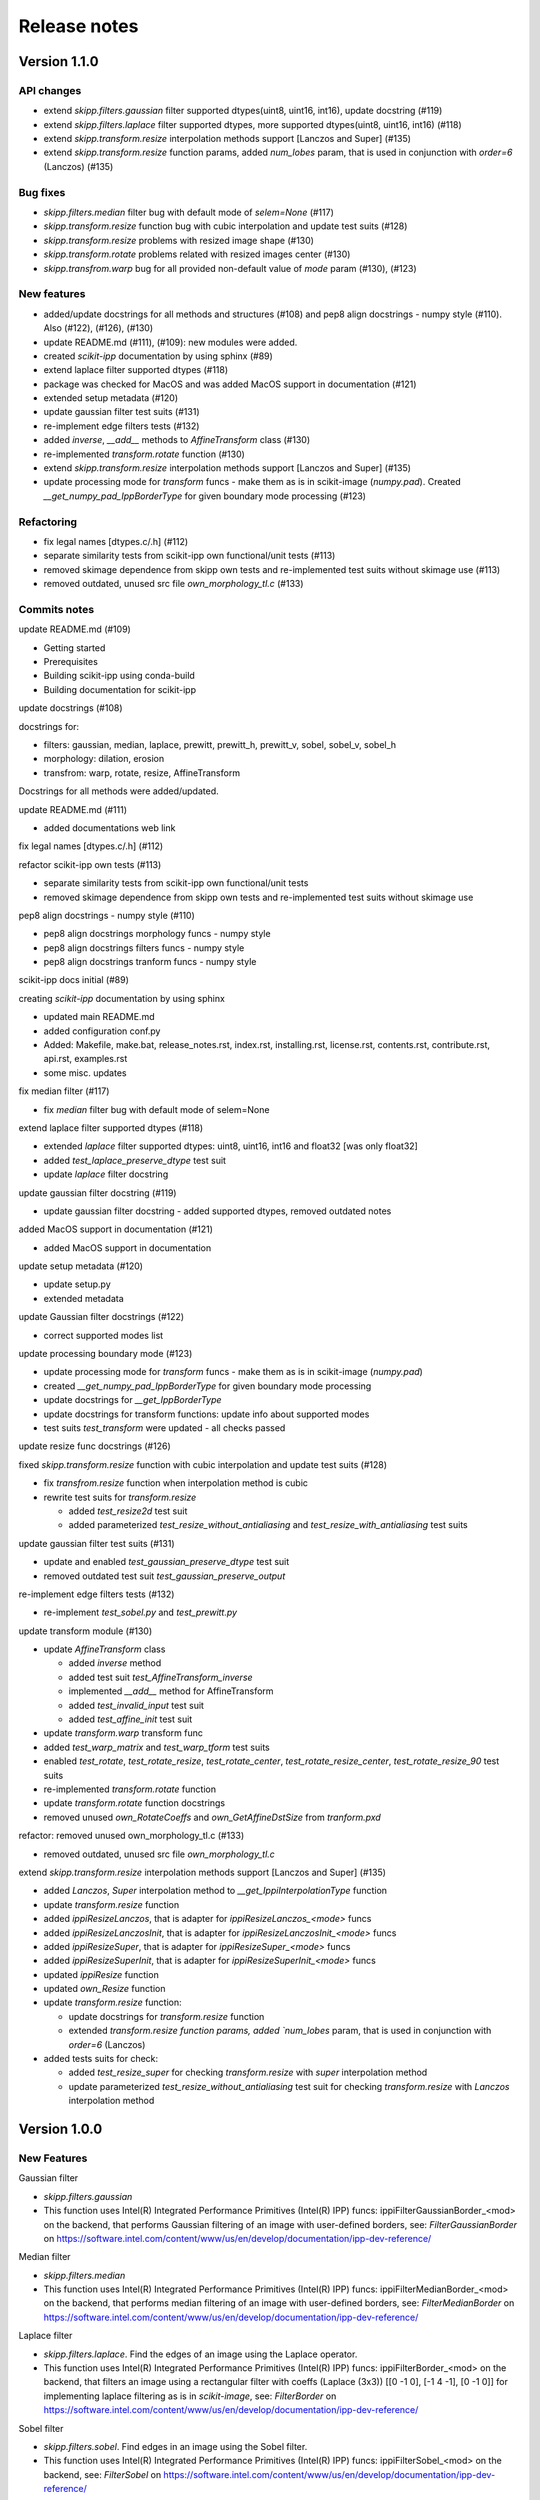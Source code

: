 Release notes
=============


Version 1.1.0
-------------

API changes
^^^^^^^^^^^

* extend `skipp.filters.gaussian` filter supported dtypes(uint8, uint16, int16), update docstring (#119)

* extend `skipp.filters.laplace` filter supported dtypes, more supported dtypes(uint8, uint16, int16) (#118)

* extend `skipp.transform.resize` interpolation methods support [Lanczos and Super] (#135)

* extend `skipp.transform.resize` function params, added `num_lobes` param, that is used in conjunction with `order=6` (Lanczos) (#135)



Bug fixes
^^^^^^^^^

* `skipp.filters.median` filter bug with default mode of `selem=None` (#117)

* `skipp.transform.resize` function bug with cubic interpolation and update test suits (#128)

* `skipp.transform.resize` problems with resized image shape (#130)

* `skipp.transform.rotate` problems related with resized images center (#130)

* `skipp.transfrom.warp` bug for all provided non-default value of `mode` param (#130), (#123)



New features
^^^^^^^^^^^^

* added/update docstrings for all methods and structures (#108) and pep8 align docstrings - numpy style (#110). Also (#122), (#126), (#130)

* update README.md (#111), (#109): new modules were added.

* created `scikit-ipp` documentation by using sphinx (#89)

* extend laplace filter supported dtypes (#118)

* package was checked for MacOS and was added MacOS support in documentation (#121)

* extended setup metadata (#120)

* update gaussian filter test suits (#131)

* re-implement edge filters tests (#132)

* added `inverse`, `__add__` methods to `AffineTransform` class (#130)

* re-implemented `transform.rotate` function (#130)

* extend `skipp.transform.resize` interpolation methods support [Lanczos and Super] (#135)

* update processing mode for `transform` funcs - make them as is in scikit-image (`numpy.pad`). Created `__get_numpy_pad_IppBorderType` for given boundary mode processing (#123)



Refactoring
^^^^^^^^^^^
* fix legal names [dtypes.c/.h] (#112)

* separate similarity tests from scikit-ipp own functional/unit tests (#113)

* removed skimage dependence from skipp own tests and re-implemented test suits without skimage use (#113)

* removed outdated, unused src file `own_morphology_tl.c` (#133)



Commits notes
^^^^^^^^^^^^^

update README.md (#109)

* Getting started

* Prerequisites

* Building scikit-ipp using conda-build

* Building documentation for scikit-ipp



update docstrings (#108)

docstrings for:

* filters: gaussian, median, laplace, prewitt, prewitt_h, prewitt_v, sobel, sobel_v, sobel_h

* morphology: dilation, erosion

* transfrom: warp, rotate, resize, AffineTransform

Docstrings for all methods were added/updated.   



update README.md (#111)

* added documentations web link



fix legal names [dtypes.c/.h] (#112)



refactor scikit-ipp own tests (#113)

* separate similarity tests from scikit-ipp own functional/unit tests

* removed skimage dependence from skipp own tests and re-implemented test suits without skimage use



pep8 align docstrings - numpy style (#110)

* pep8 align docstrings morphology funcs - numpy style

* pep8 align docstrings filters funcs - numpy style

* pep8 align docstrings tranform funcs - numpy style



scikit-ipp docs initial (#89)

creating `scikit-ipp` documentation by using sphinx

* updated main README.md

* added configuration conf.py

* Added: Makefile, make.bat, release_notes.rst, index.rst, installing.rst, license.rst, contents.rst, contribute.rst, api.rst, examples.rst

* some misc. updates



fix median filter (#117)

* fix `median` filter bug with default mode of selem=None



extend laplace filter supported dtypes (#118)

* extended `laplace` filter supported dtypes: uint8, uint16, int16 and float32 [was only float32]

* added `test_laplace_preserve_dtype` test suit

* update `laplace` filter docstring



update gaussian filter docstring (#119)

* update gaussian filter docstring - added supported dtypes, removed outdated notes



added MacOS support in documentation (#121)

* added MacOS support in documentation



update setup metadata (#120)

* update setup.py

* extended metadata



update Gaussian filter docstrings (#122)

* correct supported modes list



update processing boundary mode (#123)

* update processing mode for `transform` funcs - make them as is in scikit-image (`numpy.pad`)

* created `__get_numpy_pad_IppBorderType` for given boundary mode processing

* update docstrings for `__get_IppBorderType`

* update docstrings for transform functions: update info about supported modes

* test suits `test_transform` were updated - all checks passed



update resize func docstrings (#126)



fixed `skipp.transform.resize` function with cubic interpolation and update test suits (#128)

* fix `transfrom.resize` function when interpolation method is cubic

* rewrite test suits for `transform.resize`

  - added `test_resize2d` test suit

  - added parameterized `test_resize_without_antialiasing` and `test_resize_with_antialiasing` test suits



update gaussian filter test suits (#131)

* update and enabled `test_gaussian_preserve_dtype` test suit

* removed outdated test suit `test_gaussian_preserve_output`



re-implement edge filters tests (#132)

* re-implement `test_sobel.py` and `test_prewitt.py`



update transform module (#130)

* update `AffineTransform` class

  + added `inverse` method

  + added test suit `test_AffineTransform_inverse`

  + implemented `__add__` method for AffineTransform

  + added `test_invalid_input` test suit

  + added `test_affine_init` test suit

* update `transform.warp` transform func

* added `test_warp_matrix` and `test_warp_tform` test suits

* enabled `test_rotate`, `test_rotate_resize`, `test_rotate_center`, `test_rotate_resize_center`, `test_rotate_resize_90` test suits

* re-implemented `transform.rotate` function

* update `transform.rotate` function docstrings

* removed unused `own_RotateCoeffs` and `own_GetAffineDstSize` from `tranform.pxd`



refactor: removed unused own_morphology_tl.c (#133)

* removed outdated, unused src file `own_morphology_tl.c`



extend `skipp.transform.resize` interpolation methods support [Lanczos and Super] (#135)

* added `Lanczos`, `Super` interpolation method to `__get_IppiInterpolationType` function

* update `transform.resize` function

* added `ippiResizeLanczos`, that is adapter for `ippiResizeLanczos_<mode>` funcs

* added `ippiResizeLanczosInit`, that is adapter for `ippiResizeLanczosInit_<mode>` funcs

* added `ippiResizeSuper`, that is adapter for `ippiResizeSuper_<mode>` funcs

* added `ippiResizeSuperInit`, that is adapter for `ippiResizeSuperInit_<mode>` funcs

* updated `ippiResize` function

* updated `own_Resize` function

* update `transform.resize` function:

  + update docstrings for `transform.resize` function

  + extended `transform.resize function params, added `num_lobes` param, that is used in conjunction with `order=6` (Lanczos)

* added tests suits for check:

  + added `test_resize_super` for checking `transform.resize` with `super` interpolation method

  + update parameterized `test_resize_without_antialiasing` test suit for checking `transform.resize` with `Lanczos` interpolation method


Version 1.0.0
-------------


New Features
^^^^^^^^^^^^

Gaussian filter

* `skipp.filters.gaussian`

* This function uses Intel(R) Integrated Performance Primitives (Intel(R) IPP) funcs: ippiFilterGaussianBorder_<mod> on the backend, that performs Gaussian filtering of an image with user-defined borders, see: `FilterGaussianBorder` on https://software.intel.com/content/www/us/en/develop/documentation/ipp-dev-reference/


Median filter

* `skipp.filters.median`

* This function uses Intel(R) Integrated Performance Primitives (Intel(R) IPP) funcs: ippiFilterMedianBorder_<mod> on the backend, that performs median filtering of an image with user-defined borders, see: `FilterMedianBorder` on https://software.intel.com/content/www/us/en/develop/documentation/ipp-dev-reference/


Laplace filter

* `skipp.filters.laplace`. Find the edges of an image using the Laplace operator.

* This function uses Intel(R) Integrated Performance Primitives (Intel(R) IPP) funcs: ippiFilterBorder_<mod> on the backend, that filters an image using a rectangular filter with coeffs (Laplace (3x3)) [[0 -1 0], [-1 4 -1], [0 -1 0]] for implementing laplace filtering as is in `scikit-image`, see: `FilterBorder` on https://software.intel.com/content/www/us/en/develop/documentation/ipp-dev-reference/


Sobel filter

* `skipp.filters.sobel`. Find edges in an image using the Sobel filter. 

* This function uses Intel(R) Integrated Performance Primitives (Intel(R) IPP) funcs: ippiFilterSobel_<mod> on the backend, see: `FilterSobel` on https://software.intel.com/content/www/us/en/develop/documentation/ipp-dev-reference/


Horizontal Sobel filter

* `skipp.filters.sobel_h`. Find the horizontal edges of an image using the Sobel transform.

* This function uses Intel(R) Integrated Performance Primitives (Intel(R) IPP) funcs: ippiFilterSobelHorizBorder_<mod> on the backend, see: `FilterSobelHorizBorder` on https://software.intel.com/content/www/us/en/develop/documentation/ipp-dev-reference/


Vertical Sobel filter

* `skipp.filters.sobel_v`. Find the vertical edges of an image using the Sobel transform. 

* This function uses Intel(R) Integrated Performance Primitives (Intel(R) IPP) funcs: ippiFilterSobelVertBorder_<mod> on the backend, see: `FilterSobelVertBorder` on https://software.intel.com/content/www/us/en/develop/documentation/ipp-dev-reference/


Prewitt filter

* `skipp.filters.prewitt`. Find the edge magnitude using the Prewitt transform.

* This function uses Intel(R) Integrated Performance Primitives (Intel(R) IPP) funcs: ippiFilterPrewittVertBorder_<mod> and ippiFilterPrewittHorizBorder_<mod> on the backend see: `FilterPrewittHorizBorder`, `FilterPrewittVertBorder` https://software.intel.com/content/www/us/en/develop/documentation/ipp-dev-reference/


Horizontal Prewitt filter

* `skipp.filters.prewitt_h`. Find the horizontal edges of an image using the Prewitt transform.

* This function uses Intel(R) Integrated Performance Primitives (Intel(R) IPP) funcs: ippiFilterPrewittHorizBorder_<mod> on the backend see: `FilterPrewittHorizBorder` https://software.intel.com/content/www/us/en/develop/documentation/ipp-dev-reference/


Vertical Prewitt filter

* `skipp.filters.prewitt_v`. Find the vertical edges of an image using the Prewitt transform.

* This function uses Intel(R) Integrated Performance Primitives (Intel(R) IPP) funcs: ippiFilterPrewittVertBorder_<mod> on the backend see: `FilterPrewittVertBorder` https://software.intel.com/content/www/us/en/develop/documentation/ipp-dev-reference/


Morphological dilation

* `skipp.morphology.dilation`. Morphological dilation sets a pixel at (i,j) to the maximum over all pixels in the neighborhood centered at (i,j). Dilation enlarges bright regions and shrinks dark regions.

* This function uses Intel(R) Integrated Performance Primitives (Intel(R) IPP) funcs: ippiDilateBorder_<mod> on the backend, that performs dilation of an image, see: `DilateBorder` on https://software.intel.com/content/www/us/en/develop/documentation/ipp-dev-reference/


Morphological erosion

* `skipp.morphology.erosion`. Return greyscale morphological erosion of an image. Morphological erosion sets a pixel at (i,j) to the minimum over all pixels in the neighborhood centered at (i,j). Erosion shrinks bright regions and enlarges dark regions.

* This function uses Intel(R) Integrated Performance Primitives (Intel(R) IPP) funcs: ippiErodeBorder_<mod> on the backend, that performs dilation of an image, see: `ErodeBorder` on https://software.intel.com/content/www/us/en/develop/documentation/ipp-dev-reference/


2D affine transformation object

* `skipp.transform.AffineTransform` class. Contains homogeneous transformation matrix.


Image warping

* `skipp.transform.warp`. Warp an image according to a given coordinate transformation.

* This function uses Intel(R) Integrated Performance Primitives (Intel(R) IPP) funcs: ippiWarpAffineLinear_<mod>,  ippiWarpAffineNearest_<mod> and ippiWarpAffineCubic_<mod> on the backend, that performs warp affine transformation of an image using the linear, nearest neighbor or cubic interpolation method, see: `WarpAffineLinear`, `WarpAffineCubic`, `WarpAffineNearest` on https://software.intel.com/content/www/us/en/develop/documentation/ipp-dev-reference/


Image rotation

* `skipp.transform.rotate`. Rotate image by a certain angle around its center.

* This function uses `skipp.transform.warp` on the backend, and `skipp.transform.warp` in turn uses Intel(R) Integrated Performance Primitives (Intel(R) IPP) funcs: ippiWarpAffineLinear_<mod>,  ippiWarpAffineNearest_<mod> and ippiWarpAffineCubic_<mod> on the backend, that performs warp affine transformation of an image using the linear, nearest neighbor or cubic interpolation method, see: `WarpAffineLinear`, `WarpAffineCubic`, `WarpAffineNearest` on https://software.intel.com/content/www/us/en/develop/documentation/ipp-dev-reference/


Image resizing

* `skipp.transform.resize`. Resize image to match a certain size.

* This function uses Intel(R) Integrated Performance Primitives (Intel(R) IPP) funcs on the backend: ippiResizeNearest_<mod>, ippiResizeLinear_<mod>, ippiResizeCubic_<mod>, ippiResizeLanczos_<mod>, ippiResizeSuper_<mod> that changes an image size using nearest neighbor, linear, cubic, Lanczos or super interpolation method, and ippiResizeAntialiasing_<mod>, that changes an image size using using the linear and cubic interpolation method with antialiasing, see: `ResizeNearest`, `ResizeLinear`, `ResizeCubic`, `ResizeLanczos`, `ResizeSuper`,`ResizeAntialiasing` on https://software.intel.com/content/www/us/en/develop/documentation/ipp-dev-reference/
